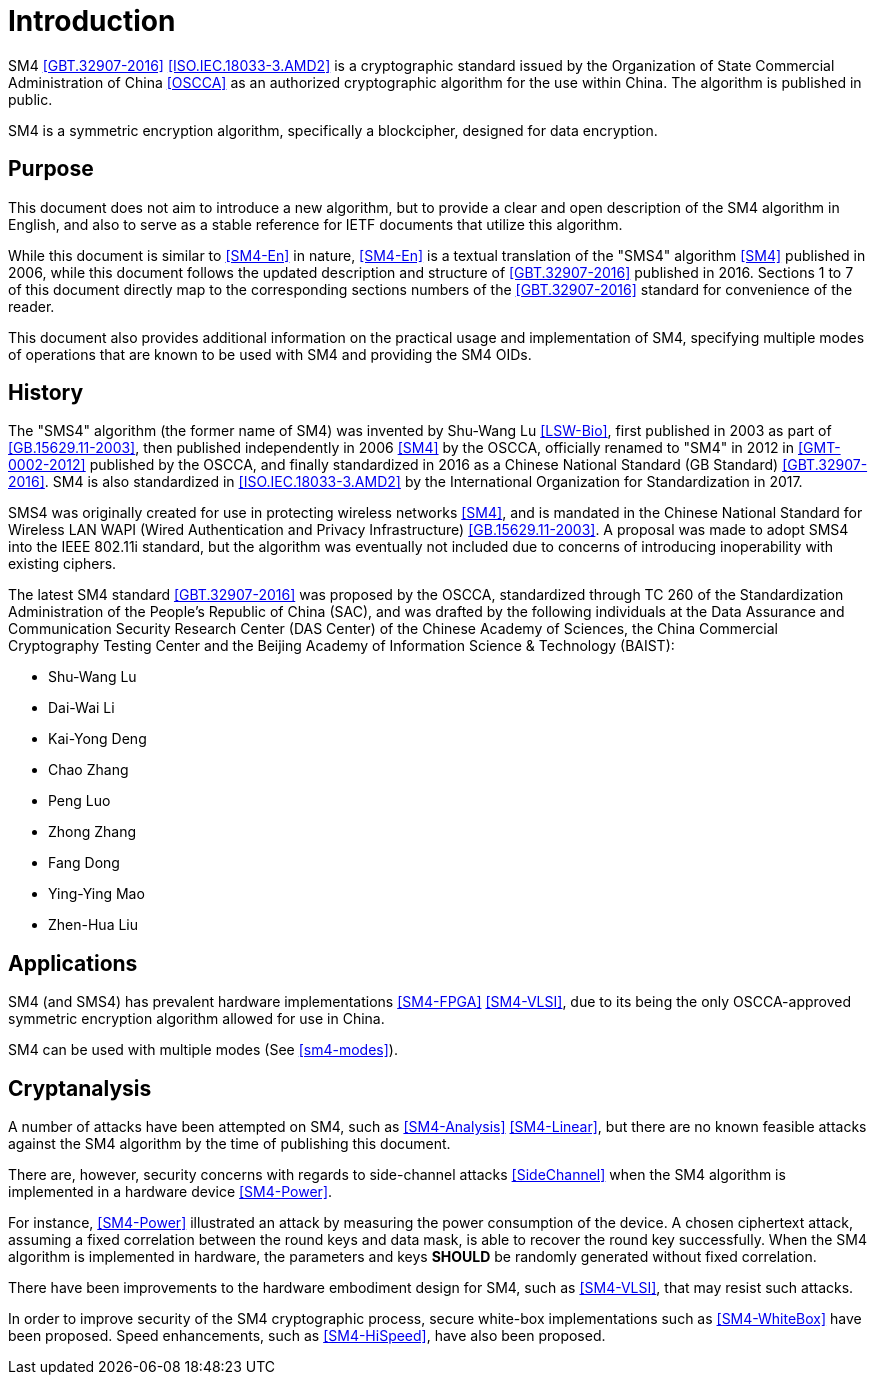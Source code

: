 
= Introduction

SM4 <<GBT.32907-2016>> <<ISO.IEC.18033-3.AMD2>> is a cryptographic standard
issued by the Organization of State Commercial Administration of China <<OSCCA>>
as an authorized cryptographic algorithm for the use within China.
The algorithm is published in public.

SM4 is a symmetric encryption algorithm, specifically a blockcipher,
designed for data encryption.

== Purpose

This document does not aim to introduce a new algorithm, but to
provide a clear and open description of the SM4 algorithm in English,
and also to serve as a stable reference for IETF documents that utilize
this algorithm.

While this document is similar to <<SM4-En>> in nature, <<SM4-En>> is a textual
translation of the "SMS4" algorithm <<SM4>> published in 2006, while this
document follows the updated description and structure of <<GBT.32907-2016>>
published in 2016. Sections 1 to 7 of this document directly map to the
corresponding sections numbers of the <<GBT.32907-2016>> standard for
convenience of the reader.

This document also provides additional information on the practical usage and
implementation of SM4, specifying multiple modes of operations that are known
to be used with SM4 and providing the SM4 OIDs.


== History

The "SMS4" algorithm (the former name of SM4) was invented by
Shu-Wang Lu <<LSW-Bio>>, first published in 2003 as part of
<<GB.15629.11-2003>>, then published independently in 2006 <<SM4>> by the OSCCA,
officially renamed to "SM4" in 2012 in <<GMT-0002-2012>> published by the OSCCA,
and finally standardized in 2016 as a Chinese National Standard (GB Standard)
<<GBT.32907-2016>>. SM4 is also standardized in <<ISO.IEC.18033-3.AMD2>>
by the International Organization for Standardization in 2017.

SMS4 was originally created for use in protecting wireless networks <<SM4>>,
and is mandated in the Chinese National Standard for Wireless LAN WAPI (Wired
Authentication and Privacy Infrastructure) <<GB.15629.11-2003>>. A proposal
was made to adopt SMS4 into the IEEE 802.11i standard, but the algorithm
was eventually not included due to concerns of introducing inoperability
with existing ciphers.

The latest SM4 standard <<GBT.32907-2016>> was proposed by the OSCCA,
standardized through TC 260 of the Standardization Administration of the
People's Republic of China (SAC), and was drafted by the following
individuals at the Data Assurance and Communication Security Research
Center (DAS Center) of the Chinese Academy of Sciences, the China
Commercial Cryptography Testing Center and the Beijing Academy of
Information Science & Technology (BAIST):

* Shu-Wang Lu
* Dai-Wai Li
* Kai-Yong Deng
* Chao Zhang
* Peng Luo
* Zhong Zhang
* Fang Dong
* Ying-Ying Mao
* Zhen-Hua Liu


== Applications

SM4 (and SMS4) has prevalent hardware implementations <<SM4-FPGA>>
<<SM4-VLSI>>, due to its being the only OSCCA-approved symmetric encryption
algorithm allowed for use in China.

SM4 can be used with multiple modes (See <<sm4-modes>>).


[#cryptanalysis]
== Cryptanalysis

A number of attacks have been attempted on SM4, such as <<SM4-Analysis>>
<<SM4-Linear>>, but there are no known feasible attacks against the
SM4 algorithm by the time of publishing this document.

There are, however, security concerns with regards to side-channel attacks
<<SideChannel>> when the SM4 algorithm is implemented in a hardware device
<<SM4-Power>>.

For instance, <<SM4-Power>> illustrated an attack by measuring the power
consumption of the device. A chosen ciphertext attack, assuming a fixed
correlation between the round keys and data mask, is able to recover the round
key successfully. When the SM4 algorithm is implemented in hardware, the
parameters and keys **SHOULD** be randomly generated without fixed correlation.

There have been improvements to the hardware embodiment design for SM4, such
as <<SM4-VLSI>>, that may resist such attacks.

In order to improve security of the SM4 cryptographic process, secure white-box
implementations such as <<SM4-WhiteBox>> have been proposed. Speed enhancements,
such as <<SM4-HiSpeed>>, have also been proposed.
